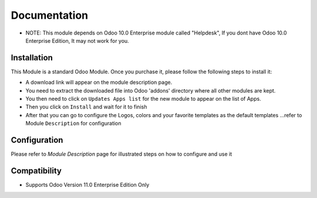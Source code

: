 Documentation
===========================================

- NOTE: This module depends on Odoo 10.0 Enterprise module called "Helpdesk", If you dont have Odoo 10.0 Enterprise Edition, It may not work for you. 

Installation
------------
This Module is a standard Odoo Module. Once you purchase it, please follow the following steps to install it:

- A download link will appear on the module description page.

- You need to extract the downloaded file into Odoo 'addons' directory where all other modules are kept.

- You then need to click on ``Updates Apps list`` for the new module to appear on the list of Apps. 

- Then you click on ``Install`` and wait for it to finish

- After that you can go to configure the Logos, colors and your favorite templates as the default templates ...refer to Module ``Description`` for configuration


Configuration
-------------
Please refer to `Module Description` page for illustrated steps on how to configure and use it


Compatibility
------------

- Supports Odoo Version 11.0 Enterprise Edition Only
